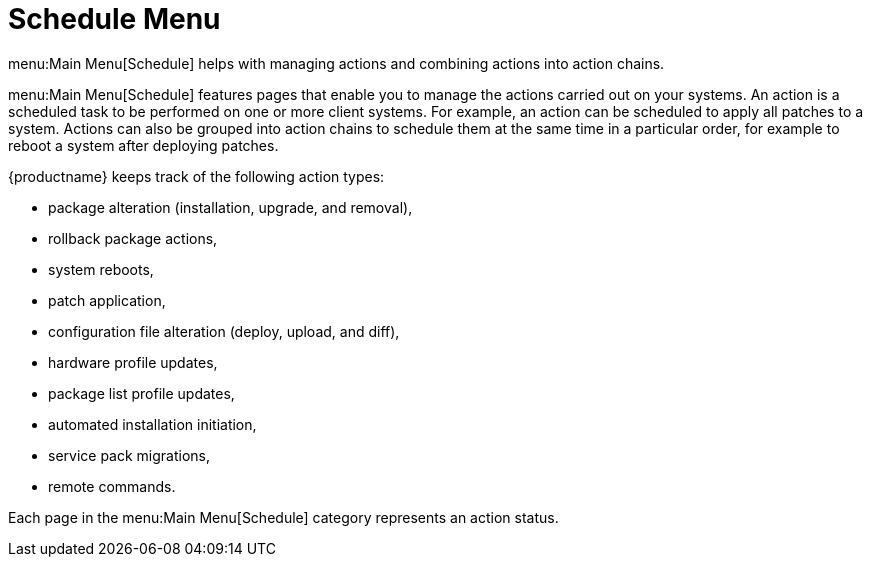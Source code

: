 [[ref.webui.schedule]]
= Schedule Menu

menu:Main Menu[Schedule] helps with managing actions and combining actions into action chains.

menu:Main Menu[Schedule] features pages that enable you to manage the actions carried out on your systems.
An action is a scheduled task to be performed on one or more client systems.
For example, an action can be scheduled to apply all patches to a system.
Actions can also be grouped into action chains to schedule them at the same time in a particular order, for example to reboot a system after deploying patches.

{productname} keeps track of the following action types:

* package alteration (installation, upgrade, and removal),
* rollback package actions,
* system reboots,
* patch application,
* configuration file alteration (deploy, upload, and diff),
* hardware profile updates,
* package list profile updates,
* automated installation initiation,
* service pack migrations,
* remote commands.

Each page in the menu:Main Menu[Schedule] category represents an action status.
